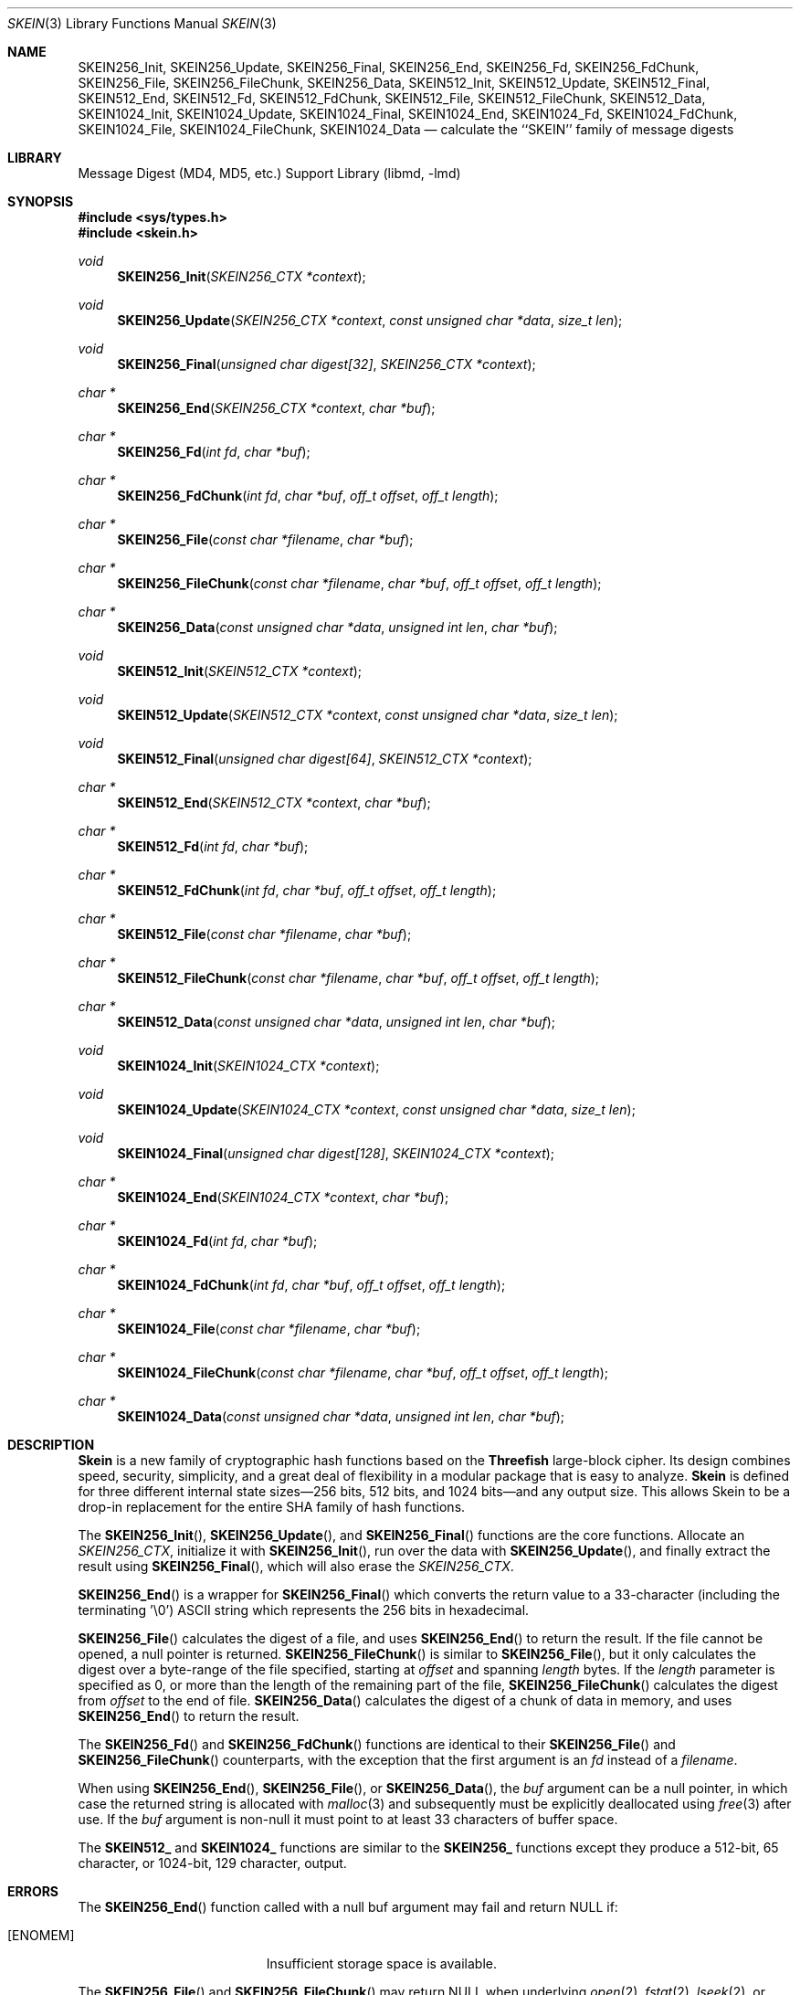 .\"-
.\" Copyright (c) 2016 Allan Jude
.\" All rights reserved.
.\"
.\" Redistribution and use in source and binary forms, with or without
.\" modification, are permitted provided that the following conditions
.\" are met:
.\" 1. Redistributions of source code must retain the above copyright
.\"    notice, this list of conditions and the following disclaimer.
.\" 2. Redistributions in binary form must reproduce the above copyright
.\"    notice, this list of conditions and the following disclaimer in the
.\"    documentation and/or other materials provided with the distribution.
.\"
.\" THIS SOFTWARE IS PROVIDED BY THE AUTHOR AND CONTRIBUTORS ``AS IS'' AND
.\" ANY EXPRESS OR IMPLIED WARRANTIES, INCLUDING, BUT NOT LIMITED TO, THE
.\" IMPLIED WARRANTIES OF MERCHANTABILITY AND FITNESS FOR A PARTICULAR PURPOSE
.\" ARE DISCLAIMED.  IN NO EVENT SHALL THE AUTHOR OR CONTRIBUTORS BE LIABLE
.\" FOR ANY DIRECT, INDIRECT, INCIDENTAL, SPECIAL, EXEMPLARY, OR CONSEQUENTIAL
.\" DAMAGES (INCLUDING, BUT NOT LIMITED TO, PROCUREMENT OF SUBSTITUTE GOODS
.\" OR SERVICES; LOSS OF USE, DATA, OR PROFITS; OR BUSINESS INTERRUPTION)
.\" HOWEVER CAUSED AND ON ANY THEORY OF LIABILITY, WHETHER IN CONTRACT, STRICT
.\" LIABILITY, OR TORT (INCLUDING NEGLIGENCE OR OTHERWISE) ARISING IN ANY WAY
.\" OUT OF THE USE OF THIS SOFTWARE, EVEN IF ADVISED OF THE POSSIBILITY OF
.\" SUCH DAMAGE.
.\"
.Dd March 8, 2022
.Dt SKEIN 3
.Os
.Sh NAME
.Nm SKEIN256_Init ,
.Nm SKEIN256_Update ,
.Nm SKEIN256_Final ,
.Nm SKEIN256_End ,
.Nm SKEIN256_Fd ,
.Nm SKEIN256_FdChunk ,
.Nm SKEIN256_File ,
.Nm SKEIN256_FileChunk ,
.Nm SKEIN256_Data ,
.Nm SKEIN512_Init ,
.Nm SKEIN512_Update ,
.Nm SKEIN512_Final ,
.Nm SKEIN512_End ,
.Nm SKEIN512_Fd ,
.Nm SKEIN512_FdChunk ,
.Nm SKEIN512_File ,
.Nm SKEIN512_FileChunk ,
.Nm SKEIN512_Data ,
.Nm SKEIN1024_Init ,
.Nm SKEIN1024_Update ,
.Nm SKEIN1024_Final ,
.Nm SKEIN1024_End ,
.Nm SKEIN1024_Fd ,
.Nm SKEIN1024_FdChunk ,
.Nm SKEIN1024_File ,
.Nm SKEIN1024_FileChunk ,
.Nm SKEIN1024_Data
.Nd calculate the ``SKEIN'' family of message digests
.Sh LIBRARY
.Lb libmd
.Sh SYNOPSIS
.In sys/types.h
.In skein.h
.Ft void
.Fn SKEIN256_Init "SKEIN256_CTX *context"
.Ft void
.Fn SKEIN256_Update "SKEIN256_CTX *context" "const unsigned char *data" "size_t len"
.Ft void
.Fn SKEIN256_Final "unsigned char digest[32]" "SKEIN256_CTX *context"
.Ft "char *"
.Fn SKEIN256_End "SKEIN256_CTX *context" "char *buf"
.Ft "char *"
.Fn SKEIN256_Fd "int fd" "char *buf"
.Ft "char *"
.Fn SKEIN256_FdChunk "int fd" "char *buf" "off_t offset" "off_t length"
.Ft "char *"
.Fn SKEIN256_File "const char *filename" "char *buf"
.Ft "char *"
.Fn SKEIN256_FileChunk "const char *filename" "char *buf" "off_t offset" "off_t length"
.Ft "char *"
.Fn SKEIN256_Data "const unsigned char *data" "unsigned int len" "char *buf"
.Ft void
.Fn SKEIN512_Init "SKEIN512_CTX *context"
.Ft void
.Fn SKEIN512_Update "SKEIN512_CTX *context" "const unsigned char *data" "size_t len"
.Ft void
.Fn SKEIN512_Final "unsigned char digest[64]" "SKEIN512_CTX *context"
.Ft "char *"
.Fn SKEIN512_End "SKEIN512_CTX *context" "char *buf"
.Ft "char *"
.Fn SKEIN512_Fd "int fd" "char *buf"
.Ft "char *"
.Fn SKEIN512_FdChunk "int fd" "char *buf" "off_t offset" "off_t length"
.Ft "char *"
.Fn SKEIN512_File "const char *filename" "char *buf"
.Ft "char *"
.Fn SKEIN512_FileChunk "const char *filename" "char *buf" "off_t offset" "off_t length"
.Ft "char *"
.Fn SKEIN512_Data "const unsigned char *data" "unsigned int len" "char *buf"
.Ft void
.Fn SKEIN1024_Init "SKEIN1024_CTX *context"
.Ft void
.Fn SKEIN1024_Update "SKEIN1024_CTX *context" "const unsigned char *data" "size_t len"
.Ft void
.Fn SKEIN1024_Final "unsigned char digest[128]" "SKEIN1024_CTX *context"
.Ft "char *"
.Fn SKEIN1024_End "SKEIN1024_CTX *context" "char *buf"
.Ft "char *"
.Fn SKEIN1024_Fd "int fd" "char *buf"
.Ft "char *"
.Fn SKEIN1024_FdChunk "int fd" "char *buf" "off_t offset" "off_t length"
.Ft "char *"
.Fn SKEIN1024_File "const char *filename" "char *buf"
.Ft "char *"
.Fn SKEIN1024_FileChunk "const char *filename" "char *buf" "off_t offset" "off_t length"
.Ft "char *"
.Fn SKEIN1024_Data "const unsigned char *data" "unsigned int len" "char *buf"
.Sh DESCRIPTION
.Li Skein
is a new family of cryptographic hash functions based on the
.Li Threefish
large-block cipher.
Its design combines speed, security, simplicity, and a great deal of
flexibility in a modular package that is easy to analyze.
.Li Skein
is defined for three different internal state sizes\(em256 bits, 512 bits, and
1024 bits\(emand any output size.
This allows Skein to be a drop-in replacement for the entire SHA family
of hash functions.
.Pp
The
.Fn SKEIN256_Init ,
.Fn SKEIN256_Update ,
and
.Fn SKEIN256_Final
functions are the core functions.
Allocate an
.Vt SKEIN256_CTX ,
initialize it with
.Fn SKEIN256_Init ,
run over the data with
.Fn SKEIN256_Update ,
and finally extract the result using
.Fn SKEIN256_Final ,
which will also erase the
.Vt SKEIN256_CTX .
.Pp
.Fn SKEIN256_End
is a wrapper for
.Fn SKEIN256_Final
which converts the return value to a 33-character
(including the terminating '\e0')
ASCII string which represents the 256 bits in hexadecimal.
.Pp
.Fn SKEIN256_File
calculates the digest of a file, and uses
.Fn SKEIN256_End
to return the result.
If the file cannot be opened, a null pointer is returned.
.Fn SKEIN256_FileChunk
is similar to
.Fn SKEIN256_File ,
but it only calculates the digest over a byte-range of the file specified,
starting at
.Fa offset
and spanning
.Fa length
bytes.
If the
.Fa length
parameter is specified as 0, or more than the length of the remaining part
of the file,
.Fn SKEIN256_FileChunk
calculates the digest from
.Fa offset
to the end of file.
.Fn SKEIN256_Data
calculates the digest of a chunk of data in memory, and uses
.Fn SKEIN256_End
to return the result.
.Pp
The
.Fn SKEIN256_Fd
and
.Fn SKEIN256_FdChunk
functions are identical to their
.Fn SKEIN256_File
and
.Fn SKEIN256_FileChunk
counterparts, with the exception that the first argument is an
.Fa fd
instead of a
.Fa filename .
.Pp
When using
.Fn SKEIN256_End ,
.Fn SKEIN256_File ,
or
.Fn SKEIN256_Data ,
the
.Fa buf
argument can be a null pointer, in which case the returned string
is allocated with
.Xr malloc 3
and subsequently must be explicitly deallocated using
.Xr free 3
after use.
If the
.Fa buf
argument is non-null it must point to at least 33 characters of buffer space.
.Pp
The
.Li SKEIN512_
and
.Li SKEIN1024_
functions are similar to the
.Li SKEIN256_
functions except they produce a 512-bit, 65 character,
or 1024-bit, 129 character, output.
.Sh ERRORS
The
.Fn SKEIN256_End
function called with a null buf argument may fail and return NULL if:
.Bl -tag -width Er
.It Bq Er ENOMEM
Insufficient storage space is available.
.El
.Pp
The
.Fn SKEIN256_File
and
.Fn SKEIN256_FileChunk
may return NULL when underlying
.Xr open 2 ,
.Xr fstat 2 ,
.Xr lseek 2 ,
or
.Xr SKEIN256_End 3
fail.
.Sh SEE ALSO
.Xr md4 3 ,
.Xr md5 3 ,
.Xr ripemd 3 ,
.Xr sha 3 ,
.Xr sha256 3 ,
.Xr sha512 3
.Sh HISTORY
These functions appeared in
.Fx 11.0 .
.Sh AUTHORS
.An -nosplit
The core hash routines were imported from version 1.3 of the optimized
Skein reference implementation written by
.An Doug Whiting
as submitted to the NSA SHA-3 contest.
The algorithms were developed by
.An Niels Ferguson ,
.An Stefan Lucks ,
.An Bruce Schneier ,
.An Doug Whiting ,
.An Mihir Bellare ,
.An Tadayoshi Kohno ,
.An Jon Callas,
and
.An Jesse Walker .
